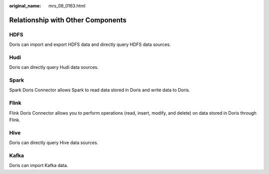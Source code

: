 :original_name: mrs_08_0163.html

.. _mrs_08_0163:

Relationship with Other Components
==================================

HDFS
----

Doris can import and export HDFS data and directly query HDFS data sources.

Hudi
----

Doris can directly query Hudi data sources.

Spark
-----

Spark Doris Connector allows Spark to read data stored in Doris and write data to Doris.

Flink
-----

Flink Doris Connector allows you to perform operations (read, insert, modify, and delete) on data stored in Doris through Flink.

Hive
----

Doris can directly query Hive data sources.

Kafka
-----

Doris can import Kafka data.
